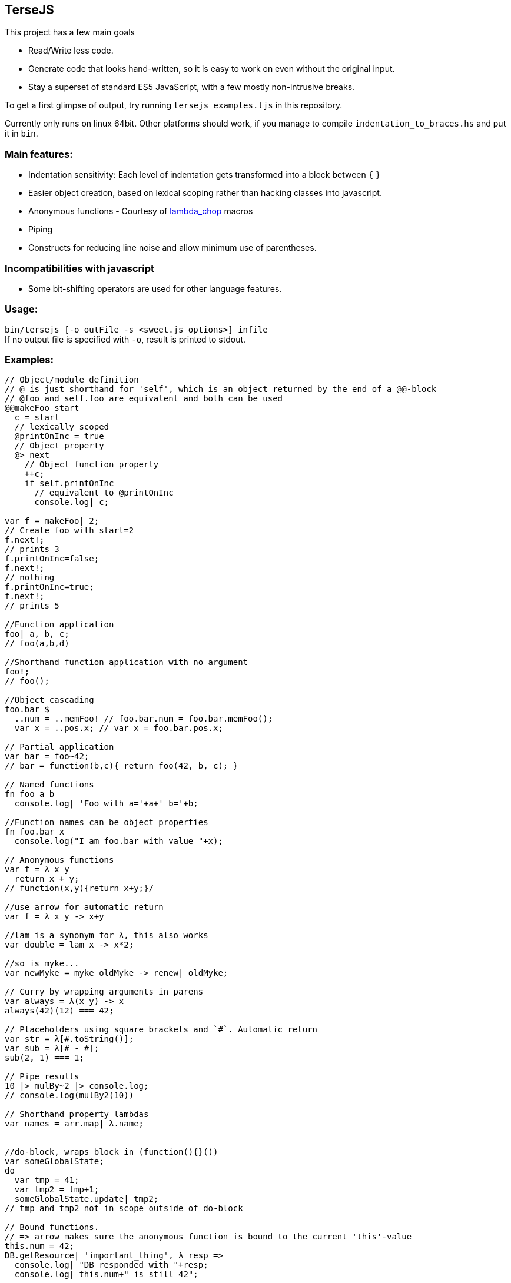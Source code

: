 
TerseJS
-------
This project has a few main goals

* Read/Write less code.
* Generate code that looks hand-written, so it is easy to work on even without the original input.
* Stay a  superset of standard ES5 JavaScript, with a few mostly non-intrusive breaks.

To get a first glimpse of output, try running `tersejs examples.tjs` in this repository.

Currently only runs on linux 64bit. Other platforms should work, if you manage to compile `indentation_to_braces.hs` and put it in `bin`.

=== Main features:

* Indentation sensitivity: Each level of indentation gets transformed into a block between `{` `}`
* Easier object creation, based on lexical scoping rather than hacking classes
  into javascript.
* Anonymous functions - Courtesy of https://github.com/natefaubion/lambda-chop[lambda_chop] macros
* Piping
* Constructs for reducing line noise and allow minimum use of parentheses.

=== Incompatibilities with javascript ===
* Some bit-shifting operators are used for other language features. 

=== Usage:
`bin/tersejs [-o outFile -s <sweet.js options>] infile` +
If no output file is specified with `-o`, result is printed to stdout.


=== Examples:
``` js


// Object/module definition
// @ is just shorthand for 'self', which is an object returned by the end of a @@-block
// @foo and self.foo are equivalent and both can be used
@@makeFoo start
  c = start
  // lexically scoped
  @printOnInc = true
  // Object property
  @> next
    // Object function property
    ++c;
    if self.printOnInc
      // equivalent to @printOnInc
      console.log| c;

var f = makeFoo| 2;
// Create foo with start=2
f.next!;
// prints 3
f.printOnInc=false;
f.next!; 
// nothing
f.printOnInc=true;
f.next!;
// prints 5

//Function application
foo| a, b, c;
// foo(a,b,d)

//Shorthand function application with no argument
foo!;
// foo();

//Object cascading
foo.bar $
  ..num = ..memFoo! // foo.bar.num = foo.bar.memFoo();
  var x = ..pos.x; // var x = foo.bar.pos.x;

// Partial application
var bar = foo~42;
// bar = function(b,c){ return foo(42, b, c); } 

// Named functions
fn foo a b
  console.log| 'Foo with a='+a+' b='+b;

//Function names can be object properties
fn foo.bar x
  console.log("I am foo.bar with value "+x);

// Anonymous functions 
var f = λ x y 
  return x + y;
// function(x,y){return x+y;}/

//use arrow for automatic return
var f = λ x y -> x+y

//lam is a synonym for λ, this also works
var double = lam x -> x*2;

//so is myke...
var newMyke = myke oldMyke -> renew| oldMyke;

// Curry by wrapping arguments in parens
var always = λ(x y) -> x
always(42)(12) === 42;

// Placeholders using square brackets and `#`. Automatic return
var str = λ[#.toString()];
var sub = λ[# - #];
sub(2, 1) === 1;

// Pipe results
10 |> mulBy~2 |> console.log;
// console.log(mulBy2(10))

// Shorthand property lambdas 
var names = arr.map| λ.name;


//do-block, wraps block in (function(){}())
var someGlobalState;
do
  var tmp = 41;
  var tmp2 = tmp+1;
  someGlobalState.update| tmp2;
// tmp and tmp2 not in scope outside of do-block

// Bound functions.
// => arrow makes sure the anonymous function is bound to the current 'this'-value
this.num = 42;
DB.getResource| 'important_thing', λ resp =>
  console.log| "DB responded with "+resp;
  console.log| this.num+" is still 42";

```

=== Thanks:

* https://github.com/natefaubion[natefaubion] for writing lambda_chop, and helping me a lot in learning sweet.js.
